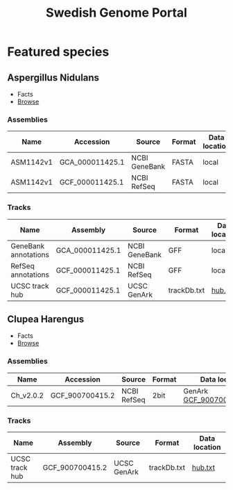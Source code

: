#+TITLE: Swedish Genome Portal
#+OPTIONS: ^:nil
#+OPTIONS: toc:nil html-postamble:nil num:nil

* Featured species

** Aspergillus Nidulans

- Facts
- [[file:browser/?config=/data/aspergilus_nidulans/config.json][Browse]]

*** Assemblies

| Name      | Accession       | Source        | Format | Data location |
|-----------+-----------------+---------------+--------+---------------|
| ASM1142v1 | GCA_000011425.1 | NCBI GeneBank | FASTA  | local         |
| ASM1142v1 | GCF_000011425.1 | NCBI RefSeq   | FASTA  | local         |

*** Tracks

| Name                 | Assembly        | Source        | Format      | Data location |
|----------------------+-----------------+---------------+-------------+---------------|
| GeneBank annotations | GCA_000011425.1 | NCBI GeneBank | GFF         | local         |
| RefSeq annotations   | GCF_000011425.1 | NCBI RefSeq   | GFF         | local         |
| UCSC track hub       | GCF_000011425.1 | UCSC GenArk   | trackDb.txt | [[https://hgdownload.soe.ucsc.edu/hubs/GCF/000/011/425/GCF_000011425.1/hub.txt][hub.txt]]       |



** Clupea Harengus

- Facts
- [[file:browser/?config=/data/clupea_harrengus/config.json][Browse]]
  
*** Assemblies

| Name      | Accession       | Source      | Format | Data location               |
|-----------+-----------------+-------------+--------+-----------------------------|
| Ch_v2.0.2 | GCF_900700415.2 | NCBI RefSeq | 2bit   | GenArk [[https://hgdownload.soe.ucsc.edu/hubs/GCF/900/700/415/GCF_900700415.2/GCF_900700415.2.2bit][GCF_900700415.2.2bit]] |


*** Tracks

| Name           | Assembly        | Source      | Format      | Data location |
|----------------+-----------------+-------------+-------------+---------------|
| UCSC track hub | GCF_900700415.2 | UCSC GenArk | trackDb.txt | [[https://hgdownload.soe.ucsc.edu/hubs/GCF/900/700/415/GCF_900700415.2/hub.txt][hub.txt]]       |

